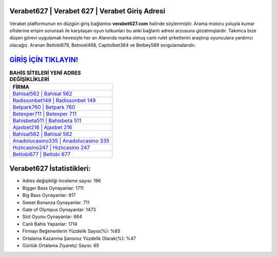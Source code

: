 ﻿Verabet627 | Verabet 627 | Verabet Giriş Adresi
===================================

.. image:: images/verabet-giris.jpg
   :width: 600
   
Verabet platformunun en düzgün giriş bağlantısı **verabet627.com** halinde söylenmiştir. Arama motoru yoluyla kumar ofislerine erişim sorunsalı ile karşılaşan oyun tutkunları bu anki bağlantı adresi arzusuna gözatmışlardır. Takımca bize düşen görevi uygulamak hevesiyle her an Alanında marka olmuş  canlı rulet şirketlerini araştırıp oyunculara yardımcı olacağız. Aranan Betlobi679, Betnoel468, Capitolbet364 ve Betbey589 sorgulamalarıdır.

`GİRİŞ İÇİN TIKLAYIN! <https://cutt.ly/QwVVg2Vk>`_
==============

.. list-table:: **BAHİS SİTELERİ YENİ ADRES DEĞİŞİKLİKLERİ**
   :widths: 100
   :header-rows: 1

   * - FİRMA
   * - `Bahisal562 | Bahisal 562 <bahisal562-bahisal-562-bahisal-giris-adresi.html>`_
   * - `Radissonbet149 | Radissonbet 149 <radissonbet149-radissonbet-149-radissonbet-giris-adresi.html>`_
   * - `Betpark760 | Betpark 760 <betpark760-betpark-760-betpark-giris-adresi.html>`_	 
   * - `Betexper711 | Betexper 711 <betexper711-betexper-711-betexper-giris-adresi.html>`_	 
   * - `Bahisbeta511 | Bahisbeta 511 <bahisbeta511-bahisbeta-511-bahisbeta-giris-adresi.html>`_ 
   * - `Ajaxbet216 | Ajaxbet 216 <ajaxbet216-ajaxbet-216-ajaxbet-giris-adresi.html>`_
   * - `Bahisal562 | Bahisal 562 <bahisal562-bahisal-562-bahisal-giris-adresi.html>`_	 
   * - `Anadolucasino335 | Anadolucasino 335 <anadolucasino335-anadolucasino-335-anadolucasino-giris-adresi.html>`_
   * - `Hızlıcasino247 | Hızlıcasino 247 <hizlicasino247-hizlicasino-247-hizlicasino-giris-adresi.html>`_
   * - `Betlobi677 | Betlobi 677 <betlobi677-betlobi-677-betlobi-giris-adresi.html>`_
	 
Verabet627 İstatistikleri:
===================================	 
* Adres değişikliği inceleme sayısı: 196
* Bigger Bass Oynayanlar: 1711
* Big Bass Oynayanlar: 917
* Sweet Bonanza Oynayanlar: 711
* Gate of Olympus Oynayanlar: 1473
* Slot Oyunu Oynayanlar: 664
* Canlı Bahis Yapanlar: 1714
* Firmayı Beğenenlerin Yüzdelik Sayısı(%): %65
* Ortalama Kazanma Şansınız Yüzdelik Olarak(%): %47
* Günlük Ortalama Ziyaretçi Sayısı: 65
